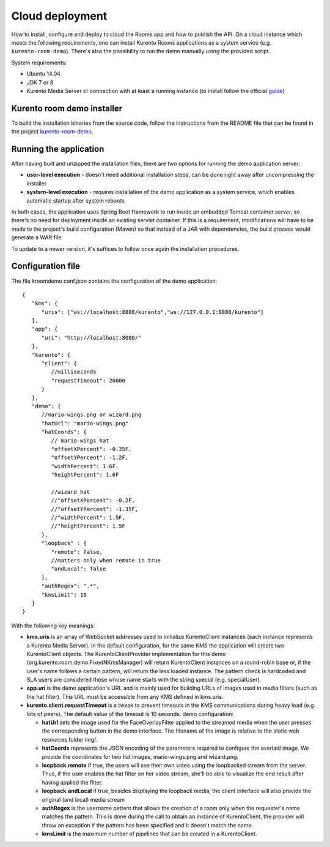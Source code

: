 %%%%%%%%%%%%%%%%
Cloud deployment
%%%%%%%%%%%%%%%%

How to install, configure and deploy to cloud the Rooms app and how to publish
the API. On a cloud instance which meets the following requirements, one can
install Kurento Rooms applications as a system service (e.g.
``kurento-room-demo``). There's also the possibility to run the demo manually
using the provided script.

System requirements:

- Ubuntu 14.04
- JDK 7 or 8
- Kurento Media Server or connection with at least a running instance (to
  install follow the official
  `guide <http://www.kurento.org/docs/current/installation_guide.html>`_)

Kurento room demo installer
===========================

To build the installation binaries from the source code, follow the instructions
from the README file that can be found in the project 
`kurento-room-demo <https://github.com/Kurento/kurento-room/tree/master/kurento-room-demo>`_.

Running the application
=======================
After having built and unzipped the installation files, there are two options
for running the demo application server:

- **user-level execution** - doesn't need additional installation steps, can
  be done right away after uncompressing the installer
- **system-level execution** - requires installation of the demo application
  as a system service, which enables automatic startup after system reboots

In both cases, the application uses Spring Boot framework to run inside an
embedded Tomcat container server, so there's no need for deployment inside an
existing servlet container. If this is a requirement, modifications will have
to be made to the project's build configuration (Maven) so that instead of a
JAR with dependencies, the build process would generate a WAR file.

To update to a newer version, it's suffices to follow once again the
installation procedures.

Configuration file
==================

The file kroomdemo.conf.json contains the configuration of the demo application::

    {
       "kms": {
          "uris": ["ws://localhost:8888/kurento","ws://127.0.0.1:8888/kurento"]
       },
       "app": {
          "uri": "http://localhost:8080/"
       },
       "kurento": {
          "client": {
             //milliseconds
             "requestTimeout": 20000
          }
       },
       "demo": {
          //mario-wings.png or wizard.png
          "hatUrl": "mario-wings.png"
          "hatCoords": {
             // mario-wings hat
             "offsetXPercent": -0.35F,
             "offsetYPercent": -1.2F,
             "widthPercent": 1.6F,
             "heightPercent": 1.6F

             //wizard hat
             //"offsetXPercent": -0.2F,
             //"offsetYPercent": -1.35F,
             //"widthPercent": 1.5F,
             //"heightPercent": 1.5F
          },
          "loopback" : {
             "remote": false,
             //matters only when remote is true
             "andLocal": false
          },
          "authRegex": ".*",
          "kmsLimit": 10
       }
    }

With the following key meanings:

- **kms.uris** is an array of WebSocket addresses used to initialize
  KurentoClient instances (each instance represents a Kurento Media Server). In
  the default configuration, for the same KMS the application will create two
  KurentoClient objects. The KurentoClientProvider implementation for this demo
  (org.kurento.room.demo.FixedNKmsManager) will return KurentoClient instances
  on a round-robin base or, if the user's name follows a certain pattern, will
  return the less loaded instance. The pattern check is hardcoded and SLA users
  are considered those whose name starts with the string special (e.g.
  specialUser).

- **app.uri** is the demo application's URL and is mainly used for building
  URLs of images used in media filters (such as the hat filter). This URL must
  be accessible from any KMS defined in kms.uris.

- **kurento.client.requestTimeout** is a tweak to prevent timeouts in the KMS
  communications during heavy load (e.g. lots of peers). The default value of
  the timeout is 10 seconds. demo configuration:

  - **hatUrl** sets the image used for the FaceOverlayFilter applied to the
    streamed  media when the user presses the corresponding button in the demo
    interface. The filename of the image is relative to the static web
    resources folder img/.
  - **hatCoords** represents the JSON encoding of the parameters required to
    configure the overlaid image. We provide the coordinates for two hat
    images, mario-wings.png and wizard.png.
  - **loopback.remote** if true, the users will see their own video using
    the loopbacked stream from the server. Thus, if the user enables the hat
    filter on her video stream, she'll be able to visualize the end result
    after having applied the filter.
  - **loopback.andLocal** if true, besides displaying the loopback media,
    the client interface will also provide the original (and local) media stream
  - **authRegex** is the username pattern that allows the creation of a room
    only when the requester's name matches the pattern. This is done during the
    call to obtain an instance of KurentoClient, the provider will throw an
    exception if the pattern has been specified and it doesn't match the name.
  - **kmsLimit** is the maximum number of pipelines that can be created in a
    KurentoClient.
